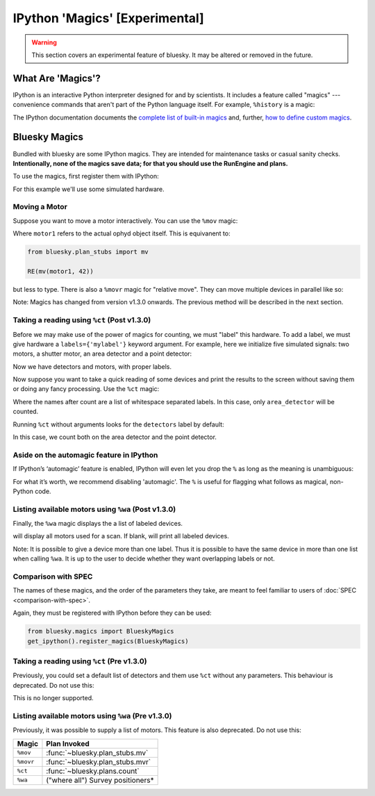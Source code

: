*******************************
IPython 'Magics' [Experimental]
*******************************

.. warning::

    This section covers an experimental feature of bluesky. It may be altered
    or removed in the future.

What Are 'Magics'?
------------------

IPython is an interactive Python interpreter designed for and by scientists. It includes a feature called "magics" --- convenience commands that aren't part of the Python language itself. For example, ``%history`` is a magic:

.. ipython:: python

    a = 1
    b = 2
    %history

The IPython documentation documents the
`complete list of built-in magics <https://ipython.readthedocs.io/en/stable/interactive/magics.html>`_
and, further,
`how to define custom magics <https://ipython.readthedocs.io/en/stable/config/custommagics.html>`_.

Bluesky Magics
--------------

Bundled with bluesky are some IPython magics. They are intended for maintenance
tasks or casual sanity checks.  **Intentionally, none of the magics save data;
for that you should use the RunEngine and plans.**

To use the magics, first register them with IPython:

.. ipython:: python

    from bluesky.magics import BlueskyMagics
    get_ipython().register_magics(BlueskyMagics)

For this example we'll use some simulated hardware.

.. ipython:: python

    from ophyd.sim import motor1, motor2

Moving a Motor
~~~~~~~~~~~~~~

Suppose you want to move a motor interactively. You can use the ``%mov`` magic:

.. ipython:: python

    %mov motor1 42

Where ``motor1`` refers to the actual ophyd object itself.
This is equivanent to:

.. code-block:: python

    from bluesky.plan_stubs import mv

    RE(mv(motor1, 42))

but less to type. There is also a ``%movr`` magic for "relative move". They can
move multiple devices in parallel like so:

.. ipython:: python

    %mov motor1 -3 motor2 3


Note: Magics has changed from version v1.3.0 onwards. The previous method will
be described in the next section.

Taking a reading using ``%ct`` (Post v1.3.0)
~~~~~~~~~~~~~~~~~~~~~~~~~~~~~~~~~~~~~~~~~~~~

Before we may make use of the power of magics for counting, we must "label"
this hardware. To add a label, we must give hardware a ``labels={'mylabel'}``
keyword argument. For example, here we initialize five simulated signals: two
motors, a shutter motor, an area detector and a point detector:

.. ipython:: python

    import numpy as np
    from ophyd.sim import SynAxis, SynSignal
    motor1 = SynAxis(name='motor1', labels={'motors', 'scan_motors'})
    motor2 = SynAxis(name='motor2', labels={'motors', 'scan_motors'})
    shutter_motor = SynAxis(name='shutter_motor', labels={'motors', 'shutter_motors'})
    # create a fake area detector that returns a 2x2 array
    area_detector = SynSignal(func=lambda: np.random.random((2, 2)),
                              name='adet1', labels={'detectors', 'area_detectors'})
    point_detector = SynSignal(func=lambda: np.random.random((1,)),
                               name='pointdet1', labels={'detectors', 'point_detectors'})

Now we have detectors and motors, with proper labels.

Now suppose you want to take a quick reading of some devices and print the
results to the screen without saving them or doing any fancy processing. Use
the ``%ct`` magic:

.. ipython:: python

    %ct area_detectors

Where the names after count are a list of whitespace separated labels. In this
case, only ``area_detector`` will be counted.

Running ``%ct`` without arguments looks for the ``detectors`` label by default:

.. ipython:: python

    %ct

In this case, we count both on the area detector and the point detector.


Aside on the automagic feature in IPython
~~~~~~~~~~~~~~~~~~~~~~~~~~~~~~~~~~~~~~~~~
If IPython’s ‘automagic’ feature is enabled, IPython will even let you drop the
``%`` as long as the meaning is unambiguous:

.. ipython:: python

    ct
    ct = 3  # Now ct is a variable so automagic will not work...
    ct
    # ... but the magic still works.
    %ct

For what it’s worth, we recommend disabling 'automagic'. The ``%`` is useful
for flagging what follows as magical, non-Python code.

Listing available motors using ``%wa`` (Post v1.3.0)
~~~~~~~~~~~~~~~~~~~~~~~~~~~~~~~~~~~~~~~~~~~~~~~~~~~~
Finally, the ``%wa`` magic displays the a list of labeled devices.

.. ipython:: python

    %wa scan_motors

will display all motors used for a scan.
If blank, will print all labeled devices.

.. ipython:: python

    %wa

Note: It is possible to give a device more than one label. Thus it is possible
to have the same device in more than one list when calling ``%wa``. It is up to
the user to decide whether they want overlapping labels or not.

    
Comparison with SPEC
~~~~~~~~~~~~~~~~~~~~

The names of these magics, and the order of the parameters they take, are meant
to feel familiar to users of :doc:`SPEC <comparison-with-spec>`.

Again, they must be registered with IPython before they can be used:

.. code-block:: python

    from bluesky.magics import BlueskyMagics
    get_ipython().register_magics(BlueskyMagics)


Taking a reading using ``%ct`` (Pre v1.3.0)
~~~~~~~~~~~~~~~~~~~~~~~~~~~~~~~~~~~~~~~~~~~~
Previously, you could set a default list of detectors and them use ``%ct``
without any parameters. This behaviour is deprecated. Do not use this:

.. ipython:: python

    BlueskyMagics.detectors = [adet1, pointdet1]
    %ct

This is no longer supported.

Listing available motors using ``%wa`` (Pre v1.3.0)
~~~~~~~~~~~~~~~~~~~~~~~~~~~~~~~~~~~~~~~~~~~~~~~~~~~
Previously, it was possible to supply a list of motors. This feature is also
deprecated. Do not use this:

.. ipython:: python

    BlueskyMagics.positioners = [motor1, motor2]
    %wa

======================================================================= ==============================
Magic                                                                   Plan Invoked
======================================================================= ==============================
``%mov``                                                                :func:`~bluesky.plan_stubs.mv`
``%movr``                                                               :func:`~bluesky.plan_stubs.mvr`
``%ct``                                                                 :func:`~bluesky.plans.count`
``%wa``                                                                 ("where all") Survey positioners*
======================================================================= ==============================
